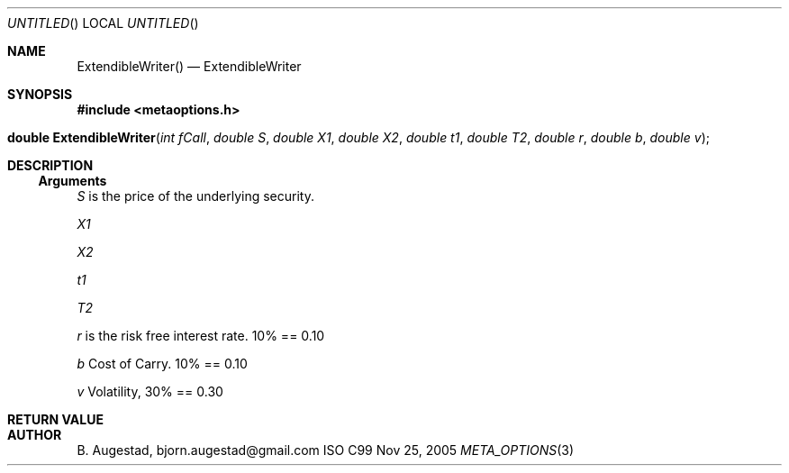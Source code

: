 .Dd Nov 25, 2005
.Os ISO C99
.Dt META_OPTIONS 3
.Sh NAME
.Nm ExtendibleWriter()
.Nd ExtendibleWriter
.Sh SYNOPSIS
.Fd #include <metaoptions.h>
.Fo "double ExtendibleWriter"
.Fa "int fCall"
.Fa "double S"
.Fa "double X1"
.Fa "double X2"
.Fa "double t1"
.Fa "double T2"
.Fa "double r"
.Fa "double b"
.Fa "double v"
.Fc
.Sh DESCRIPTION
.Ss Arguments
.Bl -item
.It
.Fa S
is the price of the underlying security. 
.It
.Fa X1
.It
.Fa X2
.It
.Fa t1
.It
.Fa T2
.It
.Fa r
is the risk free interest rate. 10% == 0.10
.It
.Fa b
Cost of Carry. 10% == 0.10
.It
.Fa v
Volatility, 30% == 0.30
.El
.Sh RETURN VALUE
.Sh AUTHOR
.An B. Augestad, bjorn.augestad@gmail.com
